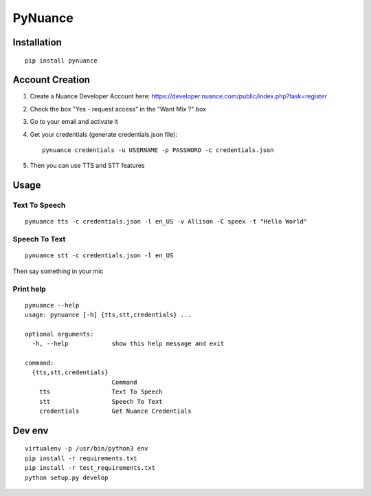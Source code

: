 ########
PyNuance
########

Installation
############

::

    pip install pynuance


Account Creation
################

1. Create a Nuance Developer Account here: https://developer.nuance.com/public/index.php?task=register
2. Check the box "Yes - request access" in the "Want Mix ?" box
3. Go to your email and activate it
4. Get your credentials (generate credentials.json file)::

    pynuance credentials -u USERNAME -p PASSWORD -c credentials.json

5. Then you can use TTS and STT features



Usage
#####


Text To Speech
--------------

::

    pynuance tts -c credentials.json -l en_US -v Allison -C speex -t "Hello World"



Speech To Text
--------------

::

    pynuance stt -c credentials.json -l en_US

Then say something in your mic

Print help
----------

::

    pynuance --help
    usage: pynuance [-h] {tts,stt,credentials} ...

    optional arguments:
      -h, --help            show this help message and exit

    command:
      {tts,stt,credentials}
                            Command
        tts                 Text To Speech
        stt                 Speech To Text
        credentials         Get Nuance Credentials

Dev env
#######

::

    virtualenv -p /usr/bin/python3 env
    pip install -r requirements.txt 
    pip install -r test_requirements.txt 
    python setup.py develop

